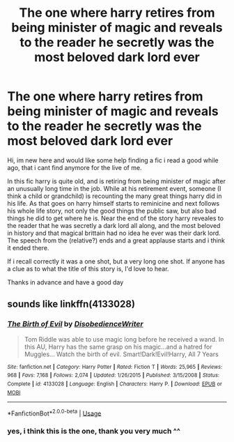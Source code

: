 #+TITLE: The one where harry retires from being minister of magic and reveals to the reader he secretly was the most beloved dark lord ever

* The one where harry retires from being minister of magic and reveals to the reader he secretly was the most beloved dark lord ever
:PROPERTIES:
:Author: TheAceDoctor
:Score: 40
:DateUnix: 1596354237.0
:DateShort: 2020-Aug-02
:FlairText: What's That Fic?
:END:
Hi, im new here and would like some help finding a fic i read a good while ago, that i cant find anymore for the live of me.

In this fic harry is quite old, and is retiring from being minister of magic after an unusually long time in the job. While at his retirement event, someone (I think a child or grandchild) is recounting the many great things harry did in his life. As that goes on harry himself starts to reminicine and next follows his whole life story, not only the good things the public saw, but also bad things he did to get where he is. Near the end of the story harry reveales to the reader that he was secretly a dark lord all along, and the most beloved in history and that magical brittain had no idea he ever was their dark lord. The speech from the (relative?) ends and a great applause starts and i think it ended there.

If i recall correctly it was a one shot, but a very long one shot. If anyone has a clue as to what the title of this story is, I'd love to hear.

Thanks in advance and have a good day


** sounds like linkffn(4133028)
:PROPERTIES:
:Author: SeparatedIdentity
:Score: 8
:DateUnix: 1596356157.0
:DateShort: 2020-Aug-02
:END:

*** [[https://www.fanfiction.net/s/4133028/1/][*/The Birth of Evil/*]] by [[https://www.fanfiction.net/u/1228238/DisobedienceWriter][/DisobedienceWriter/]]

#+begin_quote
  Tom Riddle was able to use magic long before he received a wand. In this AU, Harry has the same grasp on his magic...and a hatred for Muggles... Watch the birth of evil. Smart!Dark!Evil!Harry, All 7 Years
#+end_quote

^{/Site/:} ^{fanfiction.net} ^{*|*} ^{/Category/:} ^{Harry} ^{Potter} ^{*|*} ^{/Rated/:} ^{Fiction} ^{T} ^{*|*} ^{/Words/:} ^{25,965} ^{*|*} ^{/Reviews/:} ^{968} ^{*|*} ^{/Favs/:} ^{7,168} ^{*|*} ^{/Follows/:} ^{2,074} ^{*|*} ^{/Updated/:} ^{1/26/2015} ^{*|*} ^{/Published/:} ^{3/15/2008} ^{*|*} ^{/Status/:} ^{Complete} ^{*|*} ^{/id/:} ^{4133028} ^{*|*} ^{/Language/:} ^{English} ^{*|*} ^{/Characters/:} ^{Harry} ^{P.} ^{*|*} ^{/Download/:} ^{[[http://www.ff2ebook.com/old/ffn-bot/index.php?id=4133028&source=ff&filetype=epub][EPUB]]} ^{or} ^{[[http://www.ff2ebook.com/old/ffn-bot/index.php?id=4133028&source=ff&filetype=mobi][MOBI]]}

--------------

*FanfictionBot*^{2.0.0-beta} | [[https://github.com/tusing/reddit-ffn-bot/wiki/Usage][Usage]]
:PROPERTIES:
:Author: FanfictionBot
:Score: 3
:DateUnix: 1596356177.0
:DateShort: 2020-Aug-02
:END:


*** yes, i think this is the one, thank you very much ^^
:PROPERTIES:
:Author: TheAceDoctor
:Score: 2
:DateUnix: 1596356880.0
:DateShort: 2020-Aug-02
:END:
